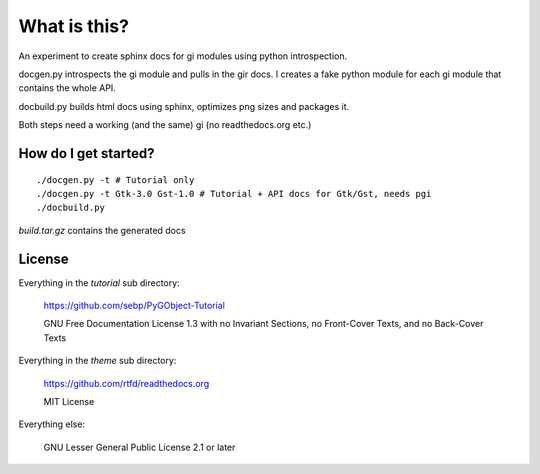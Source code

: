 What is this?
=============

An experiment to create sphinx docs for gi modules using python introspection.

docgen.py introspects the gi module and pulls in the gir docs.
I creates a fake python module for each gi module that contains
the whole API.

docbuild.py builds html docs using sphinx, optimizes png sizes and packages it.

Both steps need a working (and the same) gi (no readthedocs.org etc.)


How do I get started?
---------------------

::

    ./docgen.py -t # Tutorial only
    ./docgen.py -t Gtk-3.0 Gst-1.0 # Tutorial + API docs for Gtk/Gst, needs pgi
    ./docbuild.py

`build.tar.gz` contains the generated docs


License
-------

Everything in the `tutorial` sub directory:

    https://github.com/sebp/PyGObject-Tutorial

    GNU Free Documentation License 1.3 with no Invariant Sections, no
    Front-Cover Texts, and no Back-Cover Texts

Everything in the `theme` sub directory:

    https://github.com/rtfd/readthedocs.org

    MIT License

Everything else:

    GNU Lesser General Public License 2.1 or later
